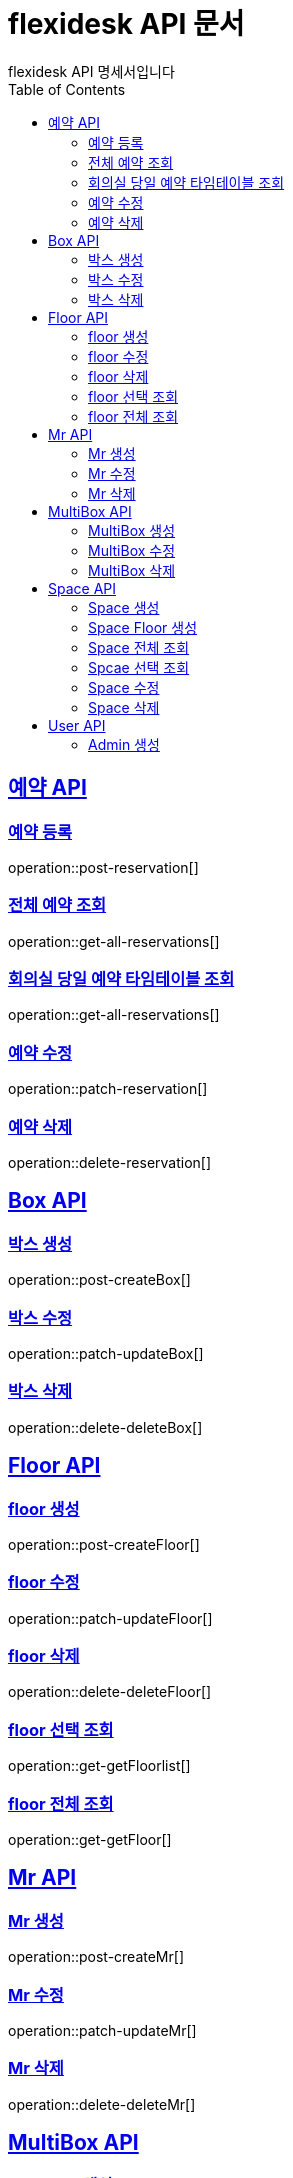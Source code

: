 = flexidesk API 문서
flexidesk API 명세서입니다
:doctype: book
:icons: font
:source-highlighter: highlightjs // 문서에 표기되는 코드들의 하이라이팅을 highlightjs를 사용
:toc: left
:toclevels: 2
:sectlinks:

[[Reservation-API]]
== 예약 API

[[POST-Reservation]]
=== 예약 등록
operation::post-reservation[]


[[GET-All-Reservations]]
=== 전체 예약 조회
operation::get-all-reservations[]


[[GET-Reservation-Timetable]]
=== 회의실 당일 예약 타임테이블 조회
operation::get-all-reservations[]


[[PATCH-Reservation]]
=== 예약 수정
operation::patch-reservation[]


[[DELETE-Reservation]]
=== 예약 삭제
operation::delete-reservation[]

[[Box-API]]
== Box API

[[POST-Box]]
=== 박스 생성
operation::post-createBox[]

[[PATCH-Box]]
=== 박스 수정
operation::patch-updateBox[]

[[DELETE-Box]]
=== 박스 삭제
operation::delete-deleteBox[]

[[Floor-API]]
== Floor API

[[POST-Floor]]
=== floor 생성
operation::post-createFloor[]

[[PATCH-Floor]]
=== floor 수정
operation::patch-updateFloor[]

[[DELETE-Floor]]
=== floor 삭제
operation::delete-deleteFloor[]

[[GET-Floor]]
=== floor 선택 조회
operation::get-getFloorlist[]

[[GET-Floor]]
=== floor 전체 조회
operation::get-getFloor[]

[[Mr-API]]
== Mr API

[[POST-Mr]]
=== Mr 생성
operation::post-createMr[]

[[PATCH-Mr]]
=== Mr 수정
operation::patch-updateMr[]

[[DELETE-Mr]]
=== Mr 삭제
operation::delete-deleteMr[]

[[MultiBox-API]]
== MultiBox API

[[POST-MultiBox]]
=== MultiBox 생성
operation::post-createMultiBox[]

[[PATCH-MultiBox]]
=== MultiBox 수정
operation::patch-updateMultiBox[]

[[DELETE-MultiBox]]
=== MultiBox 삭제
operation::delete-deleteMultiBox[]

[[Space-API]]
== Space API

[[POST-Space]]
=== Space 생성
operation::post-createSpace[]

[[POST-Space]]
=== Space Floor 생성
operation::post-createSpaceinfloor[]

[[GET-Space]]
=== Space 전체 조회
operation::get-allSpacelist[]

[[GET-Space]]
=== Spcae 선택 조회
operation::get-getSpacelist[]

[[PATCH-Space]]
=== Space 수정
operation::patch-updateSpace[]

[[DELETE-Space]]
=== Space 삭제
operation::delete-deleteSpace[]

[[User-API]]
== User API
[[POST-Admin]]
=== Admin 생성
operation::post-signupAdmin[]